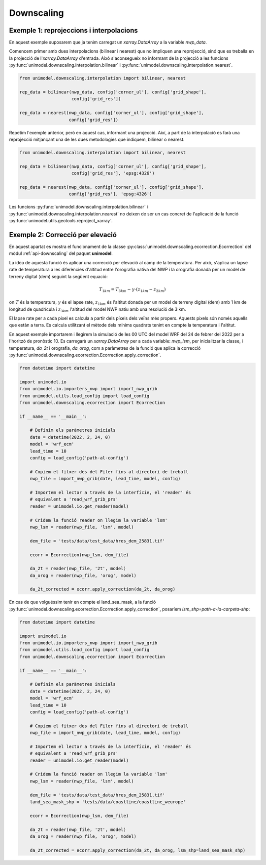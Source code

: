 Downscaling
===========

Exemple 1: reprojeccions i interpolacions
*****************************************

En aquest exemple suposarem que ja tenim carregat un `xarray.DataArray` a la variable `nwp_data`.

Comencem primer amb dues interpolacions (bilinear i nearest) que no impliquen una reprojecció,
sinó que es treballa en la projecció de l'`xarray.DataArray` d'entrada. Això s'aconsegueix no
informant de la projecció a les funcions :py:func:`unimodel.downscaling.interpolation.bilinear` i
:py:func:`unimodel.downscaling.interpolation.nearest`.

.. code-block:: python
    
    from unimodel.downscaling.interpolation import bilinear, nearest

    rep_data = bilinear(nwp_data, config['corner_ul'], config['grid_shape'],
                        config['grid_res'])

    rep_data = nearest(nwp_data, config['corner_ul'], config['grid_shape'],
                       config['grid_res'])

Repetim l'exemple anterior, però en aquest cas, informant una projecció. Així, a part de la
interpolació es farà una reprojecció mitjançant una de les dues metodologies que indiquem,
bilinear o nearest.

.. code-block:: python
    
    from unimodel.downscaling.interpolation import bilinear, nearest

    rep_data = bilinear(nwp_data, config['corner_ul'], config['grid_shape'],
                        config['grid_res'], 'epsg:4326')

    rep_data = nearest(nwp_data, config['corner_ul'], config['grid_shape'],
                       config['grid_res'], 'epsg:4326')

Les funcions :py:func:`unimodel.downscaling.interpolation.bilinear` i
:py:func:`unimodel.downscaling.interpolation.nearest` no deixen de ser un cas concret de 
l'aplicació de la funció :py:func:`unimodel.utils.geotools.reproject_xarray`.

Exemple 2: Correcció per elevació
*********************************

En aquest apartat es mostra el funcionament de la classe 
:py:class:`unimodel.downscaling.ecorrection.Ecorrection` del mòdul :ref:`api-downscaling` 
del paquet **unimodel**.

La idea de aquesta funció és aplicar una correcció per elevació al camp de la temperatura.
Per això, s'aplica un lapse rate de temperatura a les diferències d'altitud entre 
l'orografia nativa del NWP i la orografia donada per un model de terreny digital (dem) 
seguint la següent equació:

.. math:: T_{1km} = T_{3km} - \gamma\cdot(z_{1km} - z_{3km})

on :math:`T` és la temperatura, :math:`\gamma` és el lapse rate, :math:`z_{1km}` és l'altitut
donada per un model de terreny digital (dem) amb 1 km de longitud de quadrícula i :math:`z_{3km}`
l'altitud del model NWP natiu amb una resolució de 3 km.

El lapse rate per a cada pixel es calcula a partir dels píxels dels veïns més propers. Aquests 
pixels són només aquells que estàn a terra. Es calcula utilitzant el mètode dels mínims quadrats
tenint en compte la temperatura i l'altitut.

En aquest exemple importarem i llegirem la simulació de les 00 UTC del model WRF del 24 de febrer 
del 2022 per a l'horitzó de pronòstic 10. Es carregarà un `xarray.DataArray` per a cada variable: 
`nwp_lsm`, per inicialitzar la classe, i temperatura, `da_2t` i orografia, `da_orog`, 
com a paràmetres de la funció que aplica la correcció 
:py:func:`unimodel.downscaling.ecorrection.Ecorrection.apply_correction`.

.. code-block:: python

    from datetime import datetime

    import unimodel.io
    from unimodel.io.importers_nwp import import_nwp_grib
    from unimodel.utils.load_config import load_config
    from unimodel.downscaling.ecorrection import Ecorrection

    if __name__ == '__main__':

        # Definim els paràmetres inicials
        date = datetime(2022, 2, 24, 0)
        model = 'wrf_ecm'
        lead_time = 10
        config = load_config('path-al-config')
        
        # Copiem el fitxer des del Filer fins al directori de treball
        nwp_file = import_nwp_grib(date, lead_time, model, config)
        
        # Importem el lector a través de la interfície, el 'reader' és 
        # equivalent a 'read_wrf_grib_prs'
        reader = unimodel.io.get_reader(model)
        
        # Cridem la funció reader on llegim la variable 'lsm'
        nwp_lsm = reader(nwp_file, 'lsm', model)

        dem_file = 'tests/data/test_data/hres_dem_25831.tif'
        
        ecorr = Ecorrection(nwp_lsm, dem_file)

        da_2t = reader(nwp_file, '2t', model)
        da_orog = reader(nwp_file, 'orog', model)

        da_2t_corrected = ecorr.apply_correction(da_2t, da_orog)

En cas de que volguéssim tenir en compte el land_sea_mask, a la funció 
:py:func:`unimodel.downscaling.ecorrection.Ecorrection.apply_correction`, 
posaríem `lsm_shp=path-a-la-carpeta-shp`:

.. code-block:: python

    from datetime import datetime

    import unimodel.io
    from unimodel.io.importers_nwp import import_nwp_grib
    from unimodel.utils.load_config import load_config
    from unimodel.downscaling.ecorrection import Ecorrection

    if __name__ == '__main__':

        # Definim els paràmetres inicials
        date = datetime(2022, 2, 24, 0)
        model = 'wrf_ecm'
        lead_time = 10
        config = load_config('path-al-config')
        
        # Copiem el fitxer des del Filer fins al directori de treball
        nwp_file = import_nwp_grib(date, lead_time, model, config)
        
        # Importem el lector a través de la interfície, el 'reader' és 
        # equivalent a 'read_wrf_grib_prs'
        reader = unimodel.io.get_reader(model)
        
        # Cridem la funció reader on llegim la variable 'lsm'
        nwp_lsm = reader(nwp_file, 'lsm', model)

        dem_file = 'tests/data/test_data/hres_dem_25831.tif'
        land_sea_mask_shp = 'tests/data/coastline/coastline_weurope'
        
        ecorr = Ecorrection(nwp_lsm, dem_file)

        da_2t = reader(nwp_file, '2t', model)
        da_orog = reader(nwp_file, 'orog', model)

        da_2t_corrected = ecorr.apply_correction(da_2t, da_orog, lsm_shp=land_sea_mask_shp)
